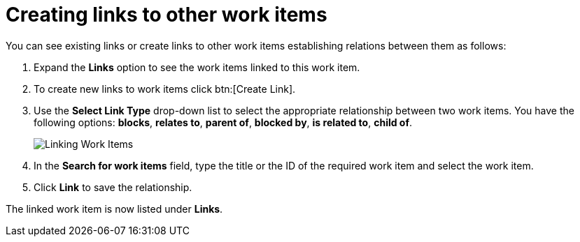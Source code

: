 [id="creating_links_to_other_work_items"]
= Creating links to other work items

You can see existing links or create links to other work items establishing relations between them as follows:

. Expand the *Links* option to see the work items linked to this work item.
. To create new links to work items click btn:[Create Link].
. Use the *Select Link Type* drop-down list to select the appropriate relationship between two work items. You have the following options: *blocks*, *relates to*, *parent of*, *blocked by*, *is related to*, *child of*.
+
image::wi_linking.png[Linking Work Items]
. In the *Search for work items* field, type the title or the ID of the required work item and select the work item.
. Click *Link* to save the relationship.

The linked work item is now listed under *Links*.
